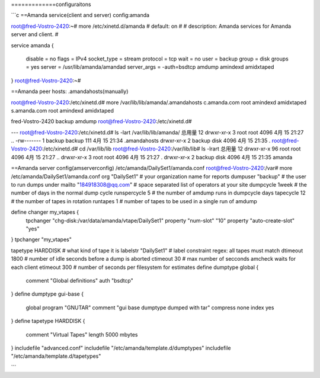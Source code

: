 
=============configuraitons  

```c 
==Amanda service(client and server) config:amanda

root@fred-Vostro-2420:~# more /etc/xinetd.d/amanda 
# default: on
#
# description: Amanda services for Amanda server and client.
#

service amanda
{
        disable         = no
        flags           = IPv4
        socket_type     = stream
        protocol        = tcp
        wait            = no
        user            = backup
        group           = disk
        groups          = yes
        server          = /usr/lib/amanda/amandad
        server_args     = -auth=bsdtcp amdump amindexd amidxtaped
}
root@fred-Vostro-2420:~# 

==Amanda peer hosts: .amandahosts(manually)

root@fred-Vostro-2420:/etc/xinetd.d# more /var/lib/lib/amanda/.amandahosts 
c.amanda.com  root amindexd amidxtaped
s.amanda.com  root amindexd amidxtaped

fred-Vostro-2420  backup amdump
root@fred-Vostro-2420:/etc/xinetd.d# 

---
root@fred-Vostro-2420:/etc/xinetd.d# ls -lart /var/lib/lib/amanda/
总用量 12
drwxr-xr-x 3 root   root   4096 4月  15 21:27 ..
-rw------- 1 backup backup  111 4月  15 21:34 .amandahosts
drwxr-xr-x 2 backup disk   4096 4月  15 21:35 .
root@fred-Vostro-2420:/etc/xinetd.d# cd /var/lib/lib
root@fred-Vostro-2420:/var/lib/lib# ls -lrart
总用量 12
drwxr-xr-x 96 root   root 4096 4月  15 21:27 ..
drwxr-xr-x  3 root   root 4096 4月  15 21:27 .
drwxr-xr-x  2 backup disk 4096 4月  15 21:35 amanda

==Amanda server config(amserverconfig)
/etc/amanda/DailySet1/amanda.conf
root@fred-Vostro-2420:/var# more /etc/amanda/DailySet1/amanda.conf
org "DailySet1"		# your organization name for reports
dumpuser "backup"	# the user to run dumps under
mailto "184918308@qq.com"	# space separated list of operators at your site
dumpcycle 1week		# the number of days in the normal dump cycle
runspercycle 5		# the number of amdump runs in dumpcycle days
tapecycle 12	# the number of tapes in rotation
runtapes 1		# number of tapes to be used in a single run of amdump

define changer my_vtapes {
    tpchanger "chg-disk:/var/data/amanda/vtape/DailySet1"
    property "num-slot" "10"
    property "auto-create-slot" "yes"
}
tpchanger "my_vtapes"

tapetype HARDDISK	# what kind of tape it is
labelstr "DailySet1"	# label constraint regex: all tapes must match
dtimeout 1800	# number of idle seconds before a dump is aborted
ctimeout 30	# max number of secconds amcheck waits for each client
etimeout 300	# number of seconds per filesystem for estimates
define dumptype global {
       comment "Global definitions"
       auth "bsdtcp"
}
define dumptype gui-base {
       global
       program "GNUTAR"
       comment "gui base dumptype dumped with tar"
       compress none
       index yes
}
define tapetype HARDDISK {
       comment "Virtual Tapes"
       length 5000 mbytes
}
includefile "advanced.conf"
includefile "/etc/amanda/template.d/dumptypes"
includefile "/etc/amanda/template.d/tapetypes"  

```  
